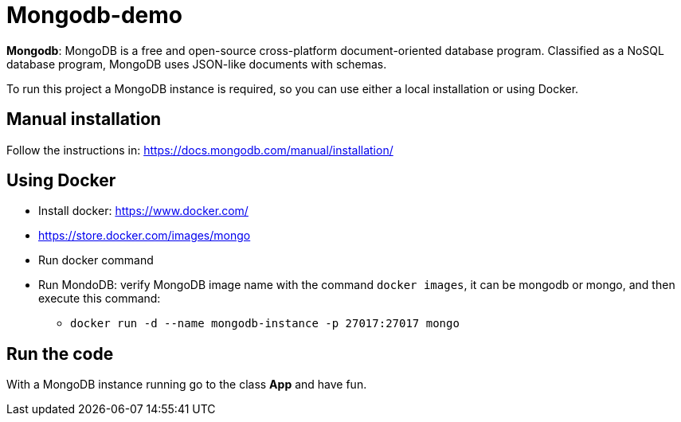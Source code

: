 = Mongodb-demo

**Mongodb**: MongoDB is a free and open-source cross-platform document-oriented database program. Classified as a NoSQL database program, MongoDB uses JSON-like documents with schemas.


To run this project a MongoDB instance is required, so you can use either a local installation or using Docker.


## Manual installation

Follow the instructions in: https://docs.mongodb.com/manual/installation/


## Using Docker


* Install docker: https://www.docker.com/
* https://store.docker.com/images/mongo
* Run docker command
* Run MondoDB: verify MongoDB image name with the command `docker images`, it can be mongodb or mongo, and then execute this command:
** `docker run -d --name mongodb-instance -p 27017:27017 mongo`



## Run the code

With a MongoDB instance running go to the class **App** and have fun.
